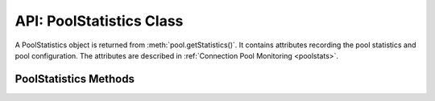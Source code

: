 .. _poolstatisticsclass:

*************************
API: PoolStatistics Class
*************************

A PoolStatistics object is returned from :meth:`pool.getStatistics()`.
It contains attributes recording the pool statistics and pool configuration.
The attributes are described in :ref:`Connection Pool Monitoring <poolstats>`.

.. versionadded:: 5.3

.. _poolstatisticsmethods:

PoolStatistics Methods
======================

.. method:: poolstatistics.logStatistics()

    .. versionadded:: 5.3

    .. code-block:: javascript

        logStatistics();

    This synchronous function prints the pool statistics similar to
    :meth:`pool.logStatistics()`.

